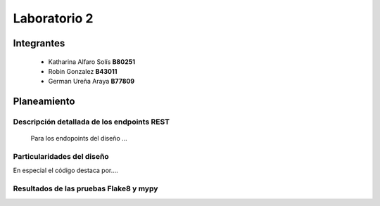 *************
Laboratorio 2
*************

Integrantes
=======
 - Katharina Alfaro Solís **B80251**
 - Robin Gonzalez **B43011**
 - German Ureña Araya **B77809**


Planeamiento
==================

Descripción detallada de los endpoints REST 
------------------------------------

    Para los endopoints del diseño ...

Particularidades del diseño
------------------------------------

En especial el código destaca por....

Resultados de las pruebas Flake8 y mypy
------------------------------------

